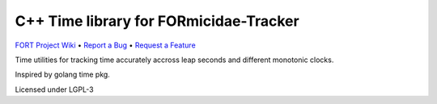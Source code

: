 C++ Time library for FORmicidae-Tracker
***************************************

|Build Status| |Coverage Status|  |License|

`FORT Project Wiki <https://github.com/formicidae-tracker/documentation/wiki>`_
• `Report a Bug <https://github.com/formicidae-tracker/time/issues/new>`_
• `Request a Feature <https://github.com/formicidae-tracker/time/issues/new>`_

Time utilities for tracking time accurately accross leap seconds and
different monotonic clocks.

Inspired by golang time pkg.

Licensed under LGPL-3


.. |Build Status| image:: https://github.com/formicidae-tracker/time/actions/workflows/build.yml/badge.svg
   :target: https://github.com/formicidae-tracker/time/actions/workflows/build.yml
.. |Coverage Status| image:: https://codecov.io/gh/formicidae-tracker/time/branch/master/graph/badge.svg
   :target: https://codecov.io/gh/formicidae-tracker/time

.. |License| image:: https://img.shields.io/github/license/formicidae-tracker/time.svg
   :target: https://github.com/formicidae-tracker/hermes/blob/time/LICENSE
